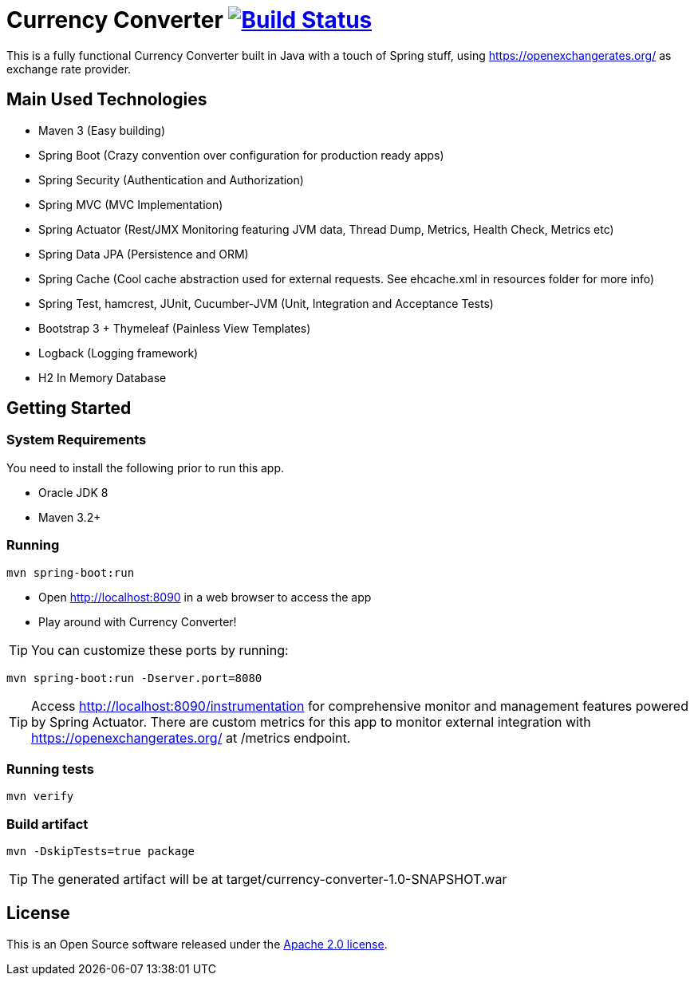 = Currency Converter image:https://img.shields.io/shippable/56b9307b1895ca4474739e9f.svg["Build Status", link="https://app.shippable.com/projects/56b9307b1895ca4474739e9f/"]

This is a fully functional Currency Converter built in Java with a touch of Spring stuff, using https://openexchangerates.org/ as exchange rate provider.

[[used-technologies]]
== Main Used Technologies

* Maven 3 (Easy building)
* Spring Boot (Crazy convention over configuration for production ready apps)
* Spring Security (Authentication and Authorization)
* Spring MVC (MVC Implementation)
* Spring Actuator (Rest/JMX Monitoring featuring JVM data, Thread Dump, Metrics, Health Check, Metrics etc)
* Spring Data JPA (Persistence and ORM)
* Spring Cache  (Cool cache abstraction used for external requests. See ehcache.xml in resources folder for more info)
* Spring Test, hamcrest, JUnit, Cucumber-JVM (Unit, Integration and Acceptance Tests)
* Bootstrap 3 + Thymeleaf (Painless View Templates)
* Logback (Logging framework)
* H2 In Memory Database


[[getting-started]]
== Getting Started

### System Requirements ###

You need to install the following prior to run this app.

* Oracle JDK 8
* Maven 3.2+


### Running ###
[indent=0]
----
mvn spring-boot:run
----

* Open http://localhost:8090 in a web browser to access the app
* Play around with Currency Converter!

TIP: You can customize these ports by running:
[indent=0]
----
mvn spring-boot:run -Dserver.port=8080
----

TIP: Access http://localhost:8090/instrumentation for  comprehensive monitor and management features powered by Spring Actuator. There are custom metrics
for this app to monitor external integration with https://openexchangerates.org/ at /metrics endpoint.

### Running tests ###
[indent=0]
----
mvn verify
----
### Build artifact ###
[indent=0]
----
mvn -DskipTests=true package
----
TIP: The generated artifact will be at target/currency-converter-1.0-SNAPSHOT.war

== License
This is an Open Source software released under the
http://www.apache.org/licenses/LICENSE-2.0.html[Apache 2.0 license].
